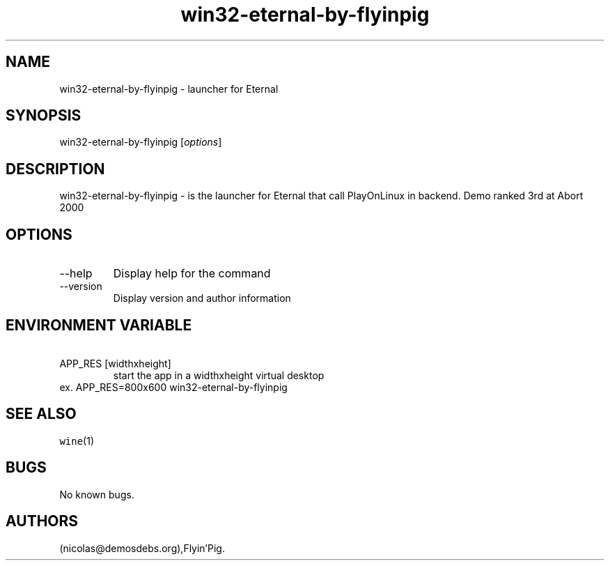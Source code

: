 .\" Automatically generated by Pandoc 2.9.2.1
.\"
.TH "win32-eternal-by-flyinpig" "6" "2016-01-17" "Eternal User Manuals" ""
.hy
.SH NAME
.PP
win32-eternal-by-flyinpig - launcher for Eternal
.SH SYNOPSIS
.PP
win32-eternal-by-flyinpig [\f[I]options\f[R]]
.SH DESCRIPTION
.PP
win32-eternal-by-flyinpig - is the launcher for Eternal that call
PlayOnLinux in backend.
Demo ranked 3rd at Abort 2000
.SH OPTIONS
.TP
--help
Display help for the command
.TP
--version
Display version and author information
.SH ENVIRONMENT VARIABLE
.TP
\ APP_RES [widthxheight]
start the app in a widthxheight virtual desktop
.PD 0
.P
.PD
ex.
APP_RES=800x600 win32-eternal-by-flyinpig
.SH SEE ALSO
.PP
\f[C]wine\f[R](1)
.SH BUGS
.PP
No known bugs.
.SH AUTHORS
(nicolas\[at]demosdebs.org),Flyin\[cq]Pig.
